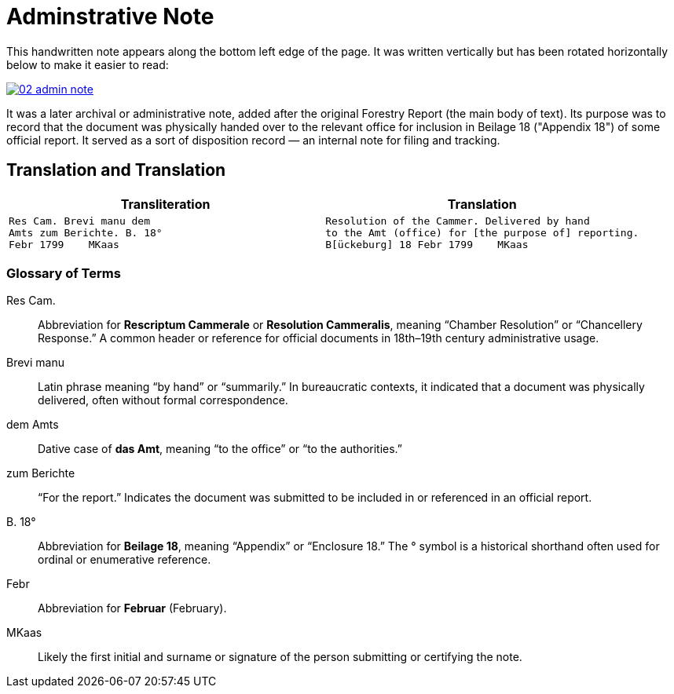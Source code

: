 = Adminstrative Note
:page-role: wide

This handwritten note appears along the bottom left edge of the page. It was written
vertically but has been rotated horizontally below to make it easier to read:

image::02-admin-note.png[link=self]

It was a later archival or administrative note, added after the original Forestry 
Report (the main body of text). Its purpose was to record that the document was
physically handed over to the relevant office for inclusion in Beilage 18
("Appendix 18") of some official report. It served as a sort of disposition
record — an internal note for filing and tracking.

== Translation and Translation

[cols="1a,1a",options="header",frame=none,grid=none]
|===
|Transliteration|Translation

| 
[verse]
____
Res Cam. Brevi manu dem  
Amts zum Berichte. B. 18°  
Febr 1799    MKaas
____

|
[verse]
____
Resolution of the Cammer. Delivered by hand  
to the Amt (office) for [the purpose of] reporting.
B[ückeburg] 18 Febr 1799    MKaas
____
|===


=== Glossary of Terms

Res Cam.:: Abbreviation for *Rescriptum Cammerale* or *Resolution Cammeralis*, meaning “Chamber Resolution” or “Chancellery Response.” A common header or reference for official documents in 18th–19th century administrative usage.
Brevi manu:: Latin phrase meaning “by hand” or “summarily.” In bureaucratic contexts, it indicated that a document was physically delivered, often without formal correspondence.
dem Amts:: Dative case of *das Amt*, meaning “to the office” or “to the authorities.”
zum Berichte:: “For the report.” Indicates the document was submitted to be included in or referenced in an official report.
B. 18°:: Abbreviation for *Beilage 18*, meaning “Appendix” or “Enclosure 18.” The ° symbol is a historical shorthand often used for ordinal or enumerative reference.
Febr:: Abbreviation for *Februar* (February).
MKaas:: Likely the first initial and surname or signature of the person submitting or certifying the note.

